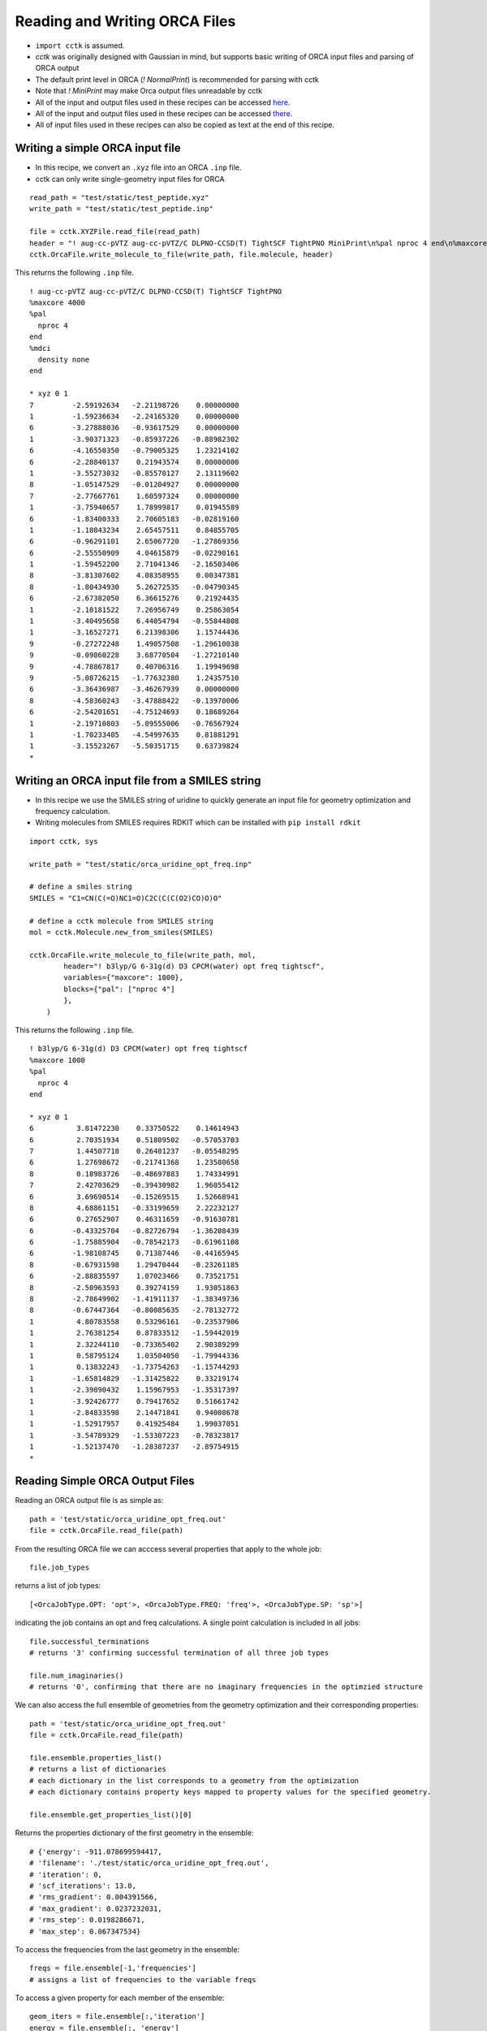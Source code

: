 .. _recipe_09:

======================================
Reading and Writing ORCA Files
======================================

- ``import cctk`` is assumed.
- *cctk* was originally designed with Gaussian in mind, but supports basic writing of ORCA input files and parsing of ORCA output
- The default print level in ORCA (`! NormalPrint`) is recommended for parsing with cctk
- Note that `! MiniPrint` may make Orca output files unreadable by cctk
- All of the input and output files used in these recipes can be accessed `here <./../test/static/14-butanedione.gjf>`_.
- All of the input and output files used in these recipes can be accessed `there <https://github.com/ekwan/cctk/tree/master/test/static>`_.
- All of input files used in these recipes can also be copied as text at the end of this recipe.

"""""""""""""""""""""""""""""""""""""""
Writing a simple ORCA input file
"""""""""""""""""""""""""""""""""""""""


- In this recipe, we convert an ``.xyz`` file into an ORCA ``.inp`` file.
- cctk can only write single-geometry input files for ORCA

::

    read_path = "test/static/test_peptide.xyz"
    write_path = "test/static/test_peptide.inp"

    file = cctk.XYZFile.read_file(read_path)
    header = "! aug-cc-pVTZ aug-cc-pVTZ/C DLPNO-CCSD(T) TightSCF TightPNO MiniPrint\n%pal nproc 4 end\n%maxcore 4000\n%mdci\n    density none\nend"
    cctk.OrcaFile.write_molecule_to_file(write_path, file.molecule, header)

This returns the following ``.inp`` file.

::

  ! aug-cc-pVTZ aug-cc-pVTZ/C DLPNO-CCSD(T) TightSCF TightPNO
  %maxcore 4000
  %pal
    nproc 4
  end
  %mdci
    density none
  end

  * xyz 0 1
  7         -2.59192634   -2.21198726    0.00000000
  1         -1.59236634   -2.24165320    0.00000000
  6         -3.27888036   -0.93617529    0.00000000
  1         -3.90371323   -0.85937226   -0.88982302
  6         -4.16550350   -0.79005325    1.23214102
  6         -2.28840137    0.21943574    0.00000000
  1         -3.55273032   -0.85570127    2.13119602
  8         -1.05147529   -0.01204927    0.00000000
  7         -2.77667761    1.60597324    0.00000000
  1         -3.75940657    1.78999817    0.01945589
  6         -1.83400333    2.70605183   -0.02819160
  1         -1.18843234    2.65457511    0.84855705
  6         -0.96291101    2.65067720   -1.27869356
  6         -2.55550909    4.04615879   -0.02290161
  1         -1.59452200    2.71041346   -2.16503406
  8         -3.81307602    4.08358955    0.00347381
  8         -1.80434930    5.26272535   -0.04790345
  6         -2.67382050    6.36615276    0.21924435
  1         -2.10181522    7.26956749    0.25863054
  1         -3.40495658    6.44054794   -0.55844808
  1         -3.16527271    6.21398306    1.15744436
  9         -0.27272248    1.49057508   -1.29610038
  9         -0.09860228    3.68770504   -1.27210140
  9         -4.78867817    0.40706316    1.19949698
  9         -5.08726215   -1.77632380    1.24357510
  6         -3.36436987   -3.46267939    0.00000000
  8         -4.58360243   -3.47888422   -0.13970006
  6         -2.54201651   -4.75124693    0.18689264
  1         -2.19710803   -5.09555006   -0.76567924
  1         -1.70233405   -4.54997635    0.81881291
  1         -3.15523267   -5.50351715    0.63739824
  *

""""""""""""""""""""""""""""""""""""""""""""""""
Writing an ORCA input file from a SMILES string
""""""""""""""""""""""""""""""""""""""""""""""""

- In this recipe we use the SMILES string of uridine to quickly generate an input file for geometry optimization and frequency calculation.
- Writing molecules from SMILES requires RDKIT which can be installed with ``pip install rdkit``

::

    import cctk, sys

    write_path = "test/static/orca_uridine_opt_freq.inp"

    # define a smiles string
    SMILES = "C1=CN(C(=O)NC1=O)C2C(C(C(O2)CO)O)O"

    # define a cctk molecule from SMILES string
    mol = cctk.Molecule.new_from_smiles(SMILES)

    cctk.OrcaFile.write_molecule_to_file(write_path, mol, 
	    header="! b3lyp/G 6-31g(d) D3 CPCM(water) opt freq tightscf",
	    variables={"maxcore": 1000},
	    blocks={"pal": ["nproc 4"] 
            },
        )

This returns the following ``.inp`` file.

::

    ! b3lyp/G 6-31g(d) D3 CPCM(water) opt freq tightscf
    %maxcore 1000
    %pal
      nproc 4
    end

    * xyz 0 1
    6          3.81472230    0.33750522    0.14614943
    6          2.70351934    0.51809502   -0.57053703
    7          1.44507718    0.26401237   -0.05548295
    6          1.27698672   -0.21741368    1.23580658
    8          0.18983726   -0.48697883    1.74334991
    7          2.42703629   -0.39430982    1.96055412
    6          3.69690514   -0.15269515    1.52668941
    8          4.68861151   -0.33199659    2.22232127
    6          0.27652907    0.46311659   -0.91630781
    6         -0.43325704   -0.82726794   -1.36208439
    6         -1.75885904   -0.78542173   -0.61961108
    6         -1.98108745    0.71387446   -0.44165945
    8         -0.67931598    1.29470444   -0.23261185
    6         -2.88835597    1.07023466    0.73521751
    8         -2.50963593    0.39274159    1.93051863
    8         -2.78649902   -1.41911137   -1.38349736
    8         -0.67447364   -0.80085635   -2.78132772
    1          4.80783558    0.53296161   -0.23537906
    1          2.76381254    0.87833512   -1.59442019
    1          2.32244110   -0.73365402    2.90389299
    1          0.58795124    1.03504050   -1.79944336
    1          0.13832243   -1.73754263   -1.15744293
    1         -1.65814829   -1.31425822    0.33219174
    1         -2.39890432    1.15967953   -1.35317397
    1         -3.92426777    0.79417652    0.51661742
    1         -2.84833598    2.14471841    0.94008678
    1         -1.52917957    0.41925484    1.99037051
    1         -3.54789329   -1.53307223   -0.78323817
    1         -1.52137470   -1.28387237   -2.89754915
    *

""""""""""""""""""""""""""""""""""""""""""""""""""""""""""""""""
Reading Simple ORCA Output Files
""""""""""""""""""""""""""""""""""""""""""""""""""""""""""""""""

Reading an ORCA output file is as simple as::

  path = 'test/static/orca_uridine_opt_freq.out'
  file = cctk.OrcaFile.read_file(path)

From the resulting ORCA file we can acccess several properties that apply to the whole job::
  
  file.job_types

returns a list of job types::

  [<OrcaJobType.OPT: 'opt'>, <OrcaJobType.FREQ: 'freq'>, <OrcaJobType.SP: 'sp'>]

indicating the job contains an opt and freq calculations. A single point calculation is included in all jobs::

  file.successful_terminations
  # returns '3' confirming successful termination of all three job types

  file.num_imaginaries()
  # returns '0', confirming that there are no imaginary frequencies in the optimzied structure

We can also access the full ensemble of geometries from the geometry optimization and their corresponding properties::

  path = 'test/static/orca_uridine_opt_freq.out'
  file = cctk.OrcaFile.read_file(path)

  file.ensemble.properties_list()
  # returns a list of dictionaries
  # each dictionary in the list corresponds to a geometry from the optimization
  # each dictionary contains property keys mapped to property values for the specified geometry.

  file.ensemble.get_properties_list()[0]

Returns the properties dictionary of the first geometry in the ensemble::

  # {'energy': -911.078699594417,
  # 'filename': './test/static/orca_uridine_opt_freq.out',
  # 'iteration': 0,
  # 'scf_iterations': 13.0,
  # 'rms_gradient': 0.004391566,
  # 'max_gradient': 0.0237232031,
  # 'rms_step': 0.0198286671,
  # 'max_step': 0.067347534}

To access the frequencies from the last geometry in the ensemble::

  freqs = file.ensemble[-1,'frequencies']
  # assigns a list of frequencies to the variable freqs

To access a given property for each member of the ensemble::

  geom_iters = file.ensemble[:,'iteration']
  energy = file.ensemble[:, 'energy']
  rms_grad = file.ensemble[:, 'rms_gradient']


We can then easily plot the property as a function of optimization step:: 

  import matplotlib.pyplot as plt

  f1 = plt.figure(figsize=(8,6))
  plt.scatter(geom_iters, energy)
  plt.ylabel(f"energy (hartree)")
  plt.xlabel(f"geometry step")
  plt.close()

  f2 = plt.figure(figsize=(8,6))
  plt.scatter(geom_iters, rms_gradient)
  plt.ylabel(f"rms_gradient")
  plt.xlabel(f"geometry step")
  plt.close()

Calling ``f1`` returns:

.. image:: ./img/r09_step_vs_energy.png
    :width: 450
    :align: center

Calling ``f2`` returns:

.. image:: ./img/r09_step_vs_rms_grad.png
    :width: 450
    :align: center


""""""""""""""""""""""""""""""""
Sample input files
""""""""""""""""""""""""""""""""

test_peptide.xyz::

  31
  test_peptide.xyz
  N         -2.59192634   -2.21198726    0.00000000
  H         -1.59236634   -2.24165320    0.00000000
  C         -3.27888036   -0.93617529    0.00000000
  H         -3.90371323   -0.85937226   -0.88982302
  C         -4.16550350   -0.79005325    1.23214102
  C         -2.28840137    0.21943574    0.00000000
  H         -3.55273032   -0.85570127    2.13119602
  O         -1.05147529   -0.01204927    0.00000000
  N         -2.77667761    1.60597324    0.00000000
  H         -3.75940657    1.78999817    0.01945589
  C         -1.83400333    2.70605183   -0.02819160
  H         -1.18843234    2.65457511    0.84855705
  C         -0.96291101    2.65067720   -1.27869356
  C         -2.55550909    4.04615879   -0.02290161
  H         -1.59452200    2.71041346   -2.16503406
  O         -3.81307602    4.08358955    0.00347381
  O         -1.80434930    5.26272535   -0.04790345
  C         -2.67382050    6.36615276    0.21924435
  H         -2.10181522    7.26956749    0.25863054
  H         -3.40495658    6.44054794   -0.55844808
  H         -3.16527271    6.21398306    1.15744436
  F         -0.27272248    1.49057508   -1.29610038
  F         -0.09860228    3.68770504   -1.27210140
  F         -4.78867817    0.40706316    1.19949698
  F         -5.08726215   -1.77632380    1.24357510
  C         -3.36436987   -3.46267939    0.00000000
  O         -4.58360243   -3.47888422   -0.13970006
  C         -2.54201651   -4.75124693    0.18689264
  H         -2.19710803   -5.09555006   -0.76567924
  H         -1.70233405   -4.54997635    0.81881291
  H         -3.15523267   -5.50351715    0.63739824

orca_uridine_opt_freq.inp::

  ! b3lyp/G 6-31g(d) D3 CPCM(water) opt freq tightscf
  %maxcore 1000
  %pal
    nproc 4
  end

  * xyz 0 1
  6          3.81472230    0.33750522    0.14614943
  6          2.70351934    0.51809502   -0.57053703
  7          1.44507718    0.26401237   -0.05548295
  6          1.27698672   -0.21741368    1.23580658
  8          0.18983726   -0.48697883    1.74334991
  7          2.42703629   -0.39430982    1.96055412
  6          3.69690514   -0.15269515    1.52668941
  8          4.68861151   -0.33199659    2.22232127
  6          0.27652907    0.46311659   -0.91630781
  6         -0.43325704   -0.82726794   -1.36208439
  6         -1.75885904   -0.78542173   -0.61961108
  6         -1.98108745    0.71387446   -0.44165945
  8         -0.67931598    1.29470444   -0.23261185
  6         -2.88835597    1.07023466    0.73521751
  8         -2.50963593    0.39274159    1.93051863
  8         -2.78649902   -1.41911137   -1.38349736
  8         -0.67447364   -0.80085635   -2.78132772
  1          4.80783558    0.53296161   -0.23537906
  1          2.76381254    0.87833512   -1.59442019
  1          2.32244110   -0.73365402    2.90389299
  1          0.58795124    1.03504050   -1.79944336
  1          0.13832243   -1.73754263   -1.15744293
  1         -1.65814829   -1.31425822    0.33219174
  1         -2.39890432    1.15967953   -1.35317397
  1         -3.92426777    0.79417652    0.51661742
  1         -2.84833598    2.14471841    0.94008678
  1         -1.52917957    0.41925484    1.99037051
  1         -3.54789329   -1.53307223   -0.78323817
  1         -1.52137470   -1.28387237   -2.89754915
  *



